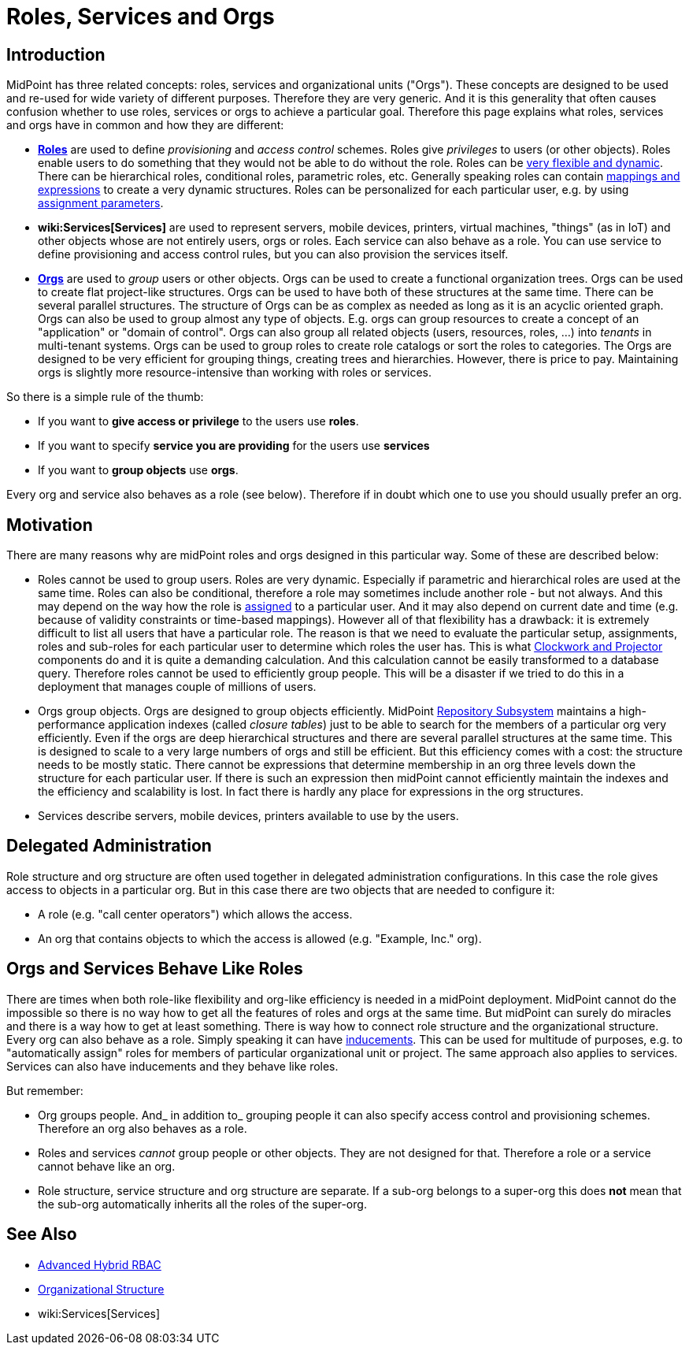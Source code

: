 = Roles, Services and Orgs
:page-wiki-name: Roles, Services and Orgs
:page-wiki-id: 15859867
:page-wiki-metadata-create-user: semancik
:page-wiki-metadata-create-date: 2014-07-21T12:39:38.542+02:00
:page-wiki-metadata-modify-user: semancik
:page-wiki-metadata-modify-date: 2016-08-18T19:21:45.668+02:00
:page-upkeep-status: yellow

== Introduction

MidPoint has three related concepts: roles, services and organizational units ("Orgs"). These concepts are designed to be used and re-used for wide variety of different purposes.
Therefore they are very generic.
And it is this generality that often causes confusion whether to use roles, services or orgs to achieve a particular goal.
Therefore this page explains what roles, services and orgs have in common and how they are different:

* *xref:/midpoint/reference/roles-policies/rbac/[Roles]* are used to define _provisioning_ and _access control_ schemes.
Roles give _privileges_ to users (or other objects).
Roles enable users to do something that they would not be able to do without the role.
Roles can be xref:/midpoint/reference/roles-policies/rbac/[very flexible and dynamic]. There can be hierarchical roles, conditional roles, parametric roles, etc.
Generally speaking roles can contain xref:/midpoint/reference/expressions/introduction/[mappings and expressions] to create a very dynamic structures.
Roles can be personalized for each particular user, e.g. by using xref:/midpoint/reference/roles-policies/assignment/[assignment parameters].

* *wiki:Services[Services]* are used to represent servers, mobile devices, printers, virtual machines, "things" (as in IoT) and other objects whose are not entirely users, orgs or roles.
Each service can also behave as a role.
You can use service to define provisioning and access control rules, but you can also provision the services itself.


* *xref:/midpoint/reference/org/organizational-structure/[Orgs]* are used to _group_ users or other objects.
Orgs can be used to create a functional organization trees.
Orgs can be used to create flat project-like structures.
Orgs can be used to have both of these structures at the same time.
There can be several parallel structures.
The structure of Orgs can be as complex as needed as long as it is an acyclic oriented graph.
Orgs can also be used to group almost any type of objects.
E.g. orgs can group resources to create a concept of an "application" or "domain of control".
Orgs can also group all related objects (users, resources, roles, ...) into _tenants_ in multi-tenant systems.
Orgs can be used to group roles to create role catalogs or sort the roles to categories.
The Orgs are designed to be very efficient for grouping things, creating trees and hierarchies.
However, there is price to pay.
Maintaining orgs is slightly more resource-intensive than working with roles or services.

So there is a simple rule of the thumb:

* If you want to *give access or privilege* to the users use *roles*.

* If you want to specify *service you are providing* for the users use *services*

* If you want to *group objects* use *orgs*.

Every org and service also behaves as a role (see below).
Therefore if in doubt which one to use you should usually prefer an org.


== Motivation

There are many reasons why are midPoint roles and orgs designed in this particular way.
Some of these are described below:

* Roles cannot be used to group users.
Roles are very dynamic.
Especially if parametric and hierarchical roles are used at the same time.
Roles can also be conditional, therefore a role may sometimes include another role - but not always.
And this may depend on the way how the role is xref:/midpoint/reference/roles-policies/assignment/[assigned] to a particular user.
And it may also depend on current date and time (e.g. because of validity constraints or time-based mappings).
However all of that flexibility has a drawback: it is extremely difficult to list all users that have a particular role.
The reason is that we need to evaluate the particular setup, assignments, roles and sub-roles for each particular user to determine which roles the user has.
This is what xref:/midpoint/reference/concepts/clockwork/clockwork-and-projector/[Clockwork and Projector] components do and it is quite a demanding calculation.
And this calculation cannot be easily transformed to a database query.
Therefore roles cannot be used to efficiently group people.
This will be a disaster if we tried to do this in a deployment that manages couple of millions of users.

* Orgs group objects.
Orgs are designed to group objects efficiently.
MidPoint xref:/midpoint/architecture/archive/subsystems/repo/[Repository Subsystem] maintains a high-performance application indexes (called _closure tables_) just to be able to search for the members of a particular org very efficiently.
Even if the orgs are deep hierarchical structures and there are several parallel structures at the same time.
This is designed to scale to a very large numbers of orgs and still be efficient.
But this efficiency comes with a cost: the structure needs to be mostly static.
There cannot be expressions that determine membership in an org three levels down the structure for each particular user.
If there is such an expression then midPoint cannot efficiently maintain the indexes and the efficiency and scalability is lost.
In fact there is hardly any place for expressions in the org structures.

* Services describe servers, mobile devices, printers available to use by the users.


== Delegated Administration

Role structure and org structure are often used together in delegated administration configurations.
In this case the role gives access to objects in a particular org.
But in this case there are two objects that are needed to configure it:

* A role (e.g. "call center operators") which allows the access.

* An org that contains objects to which the access is allowed (e.g. "Example, Inc." org).


== Orgs and Services Behave Like Roles

There are times when both role-like flexibility and org-like efficiency is needed in a midPoint deployment.
MidPoint cannot do the impossible so there is no way how to get all the features of roles and orgs at the same time.
But midPoint can surely do miracles and there is a way how to get at least something.
There is way how to connect role structure and the organizational structure.
Every org can also behave as a role.
Simply speaking it can have xref:/midpoint/reference/roles-policies/assignment/assignment-vs-inducement/[inducements]. This can be used for multitude of purposes, e.g. to "automatically assign" roles for members of particular organizational unit or project.
The same approach also applies to services.
Services can also have inducements and they behave like roles.

But remember:

* Org groups people.
And_ in addition to_ grouping people it can also specify access control and provisioning schemes.
Therefore an org also behaves as a role.

* Roles and services _cannot_ group people or other objects.
They are not designed for that.
Therefore a role or a service cannot behave like an org.

* Role structure, service structure and org structure are separate.
If a sub-org belongs to a super-org this does *not* mean that the sub-org automatically inherits all the roles of the super-org.


== See Also

* xref:/midpoint/reference/roles-policies/rbac/[Advanced Hybrid RBAC]

* xref:/midpoint/reference/org/organizational-structure/[Organizational Structure]

* wiki:Services[Services]